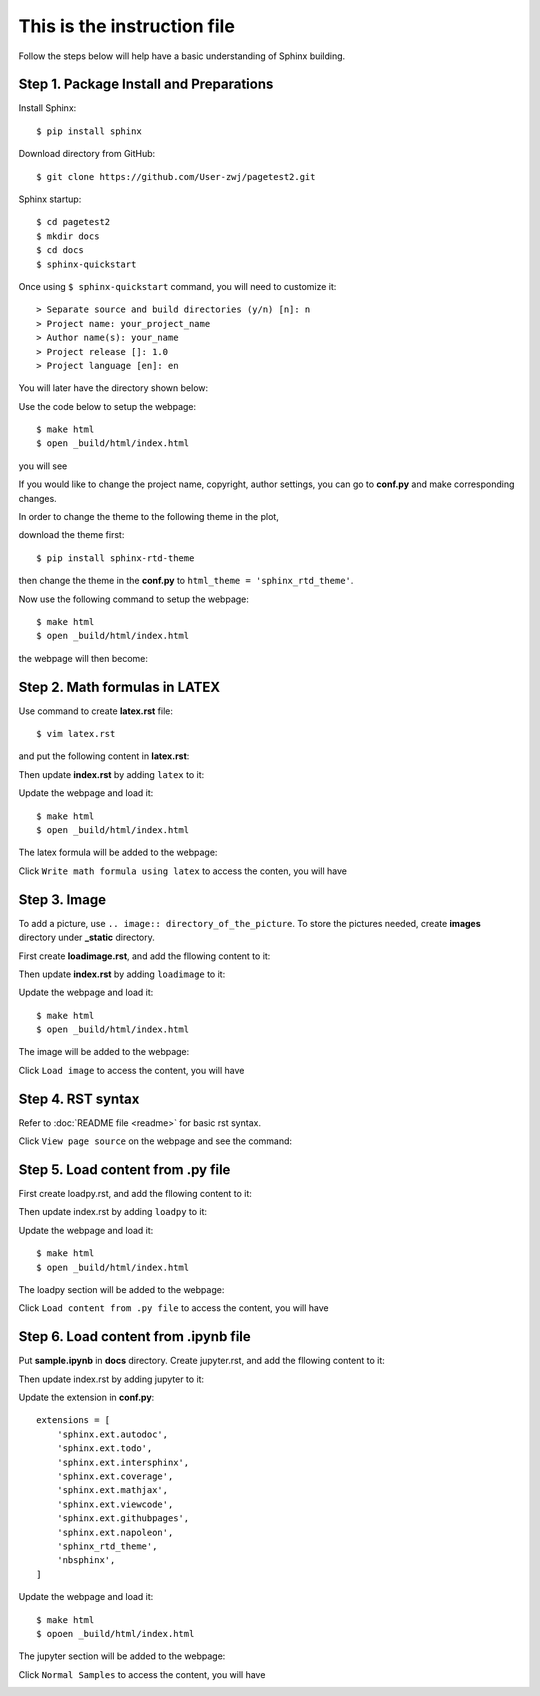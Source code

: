 This is the instruction file
============================

Follow the steps below will help have a basic understanding of Sphinx building.

Step 1. Package Install and Preparations
########################################

Install Sphinx::

   $ pip install sphinx

Download directory from GitHub::

   $ git clone https://github.com/User-zwj/pagetest2.git

Sphinx startup::

   $ cd pagetest2
   $ mkdir docs
   $ cd docs
   $ sphinx-quickstart

Once using ``$ sphinx-quickstart`` command, you will need to customize it::


   > Separate source and build directories (y/n) [n]: n
   > Project name: your_project_name
   > Author name(s): your_name
   > Project release []: 1.0
   > Project language [en]: en

You will later have the directory shown below:

.. image:: _static/images/directory.png

Use the code below to setup the webpage::

   $ make html
   $ open _build/html/index.html

you will see

.. image:: _static/images/web_start.png

If you would like to change the project name, copyright, author settings, you can go to **conf.py** and make corresponding changes.

In order to change the theme to the following theme in the plot,

.. image:: _static/images/theme.png

download the theme first::

   $ pip install sphinx-rtd-theme

then change the theme in the **conf.py** to ``html_theme = 'sphinx_rtd_theme'``.

Now use the following command to setup the webpage::

   $ make html
   $ open _build/html/index.html

the webpage will then become:

.. image:: _static/images/web_theme.png


Step 2. Math formulas in LATEX
##############################

Use command to create **latex.rst** file::

   $ vim latex.rst

and put the following content in **latex.rst**:

.. code-block:: rst
   :linenos:

   Write math formula using latex
   ==============================

   .. math::

       S = \sum_{k=0}^{N} x_k

Then update **index.rst** by adding ``latex`` to it:

.. code-block:: rst
   :linenos:

   .. toctree::
   :maxdepth: 2
   :caption: Contents:

   latex

Update the webpage and load it::

   $ make html
   $ open _build/html/index.html

The latex formula will be added to the webpage:

.. image:: _static/images/web_content_latex.png

Click ``Write math formula using latex`` to access the conten, you will have

.. image:: _static/images/web_latex.png

Step 3. Image
#############

To add a picture, use ``.. image:: directory_of_the_picture``. To store the pictures needed, create **images** directory under **_static** directory.

First create **loadimage.rst**, and add the fllowing content to it:

.. code-block:: rst
   :linenos:

   Load image
   ==========

   .. image:: _static/images/image1.png

Then update **index.rst** by adding ``loadimage`` to it:

.. code-block:: rst
   :linenos:

   .. toctree::
   :maxdepth: 2
   :caption: Contents:

   latex
   loadimage


Update the webpage and load it::

   $ make html
   $ open _build/html/index.html

The image will be added to the webpage:

.. image:: _static/images/web_content_image.png

Click ``Load image`` to access the content, you will have

.. image:: _static/images/web_image.png


Step 4. RST syntax
##################


Refer to :doc:`README file <readme>` for basic rst syntax.

.. image:: _static/images/web_readme.png

Click ``View page source`` on the webpage and see the command:

.. image:: _static/images/web_readme_code.png

Step 5. Load content from .py file
##################################

First create loadpy.rst, and add the fllowing content to it:

.. code-block:: rst
   :linenos:

   Load content from .py file
   ==========================

   This is the content from **module1.py**

   .. literalinclude:: ../module1.py
       :linenos:
       :language: python

Then update index.rst by adding ``loadpy`` to it:

.. code-block:: rst
   :linenos:

   .. toctree::
   :maxdepth: 2
   :caption: Contents:

   latex
   loadimage
   loadpy

Update the webpage and load it::

   $ make html
   $ open _build/html/index.html

The loadpy section will be added to the webpage:

.. image:: _static/images/web_content_py.png

Click ``Load content from .py file`` to access the content, you will have

.. image:: _static/images/web_py.png

Step 6. Load content from .ipynb file
#####################################

Put **sample.ipynb** in **docs** directory. Create jupyter.rst, and add the fllowing content to it:

.. code-block:: rst
   :linenos:

   Load content from Jupyter Notebook
   ==================================

   .. toctree::

      sample

Then update index.rst by adding jupyter to it:

.. code-block:: rst
   :linenos:

   .. toctree::
   :maxdepth: 2
   :caption: Contents:

   latex
   loadimage
   loadpy
   jupyter

Update the extension in **conf.py**::

   extensions = [
       'sphinx.ext.autodoc',
       'sphinx.ext.todo',
       'sphinx.ext.intersphinx',
       'sphinx.ext.coverage',
       'sphinx.ext.mathjax',
       'sphinx.ext.viewcode',
       'sphinx.ext.githubpages',
       'sphinx.ext.napoleon',
       'sphinx_rtd_theme',
       'nbsphinx',
   ]

Update the webpage and load it::

   $ make html
   $ opoen _build/html/index.html

The jupyter section will be added to the webpage:

.. image:: _static/images/web_content_jupyter.png

Click ``Normal Samples`` to access the content, you will have

.. image:: _static/images/web_jupyter.png
